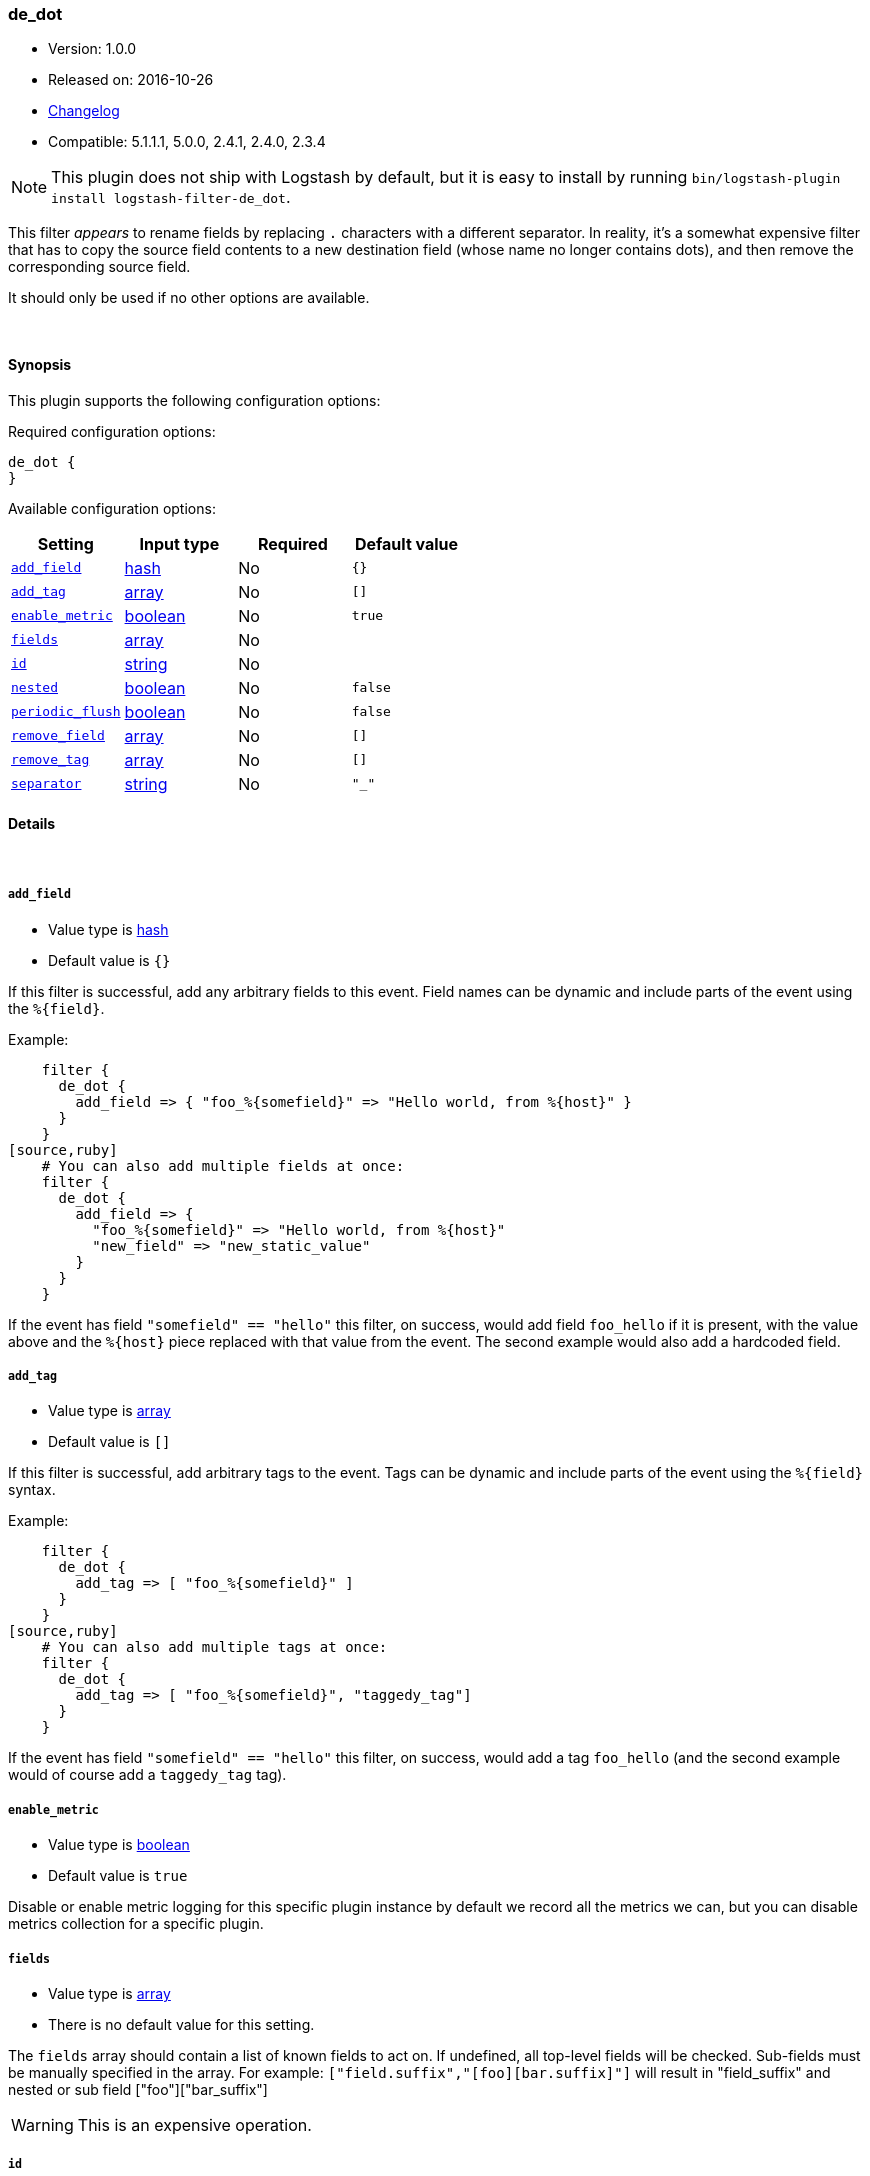 [[plugins-filters-de_dot]]
=== de_dot

* Version: 1.0.0
* Released on: 2016-10-26
* https://github.com/logstash-plugins/logstash-filter-de_dot/blob/master/CHANGELOG.md#100[Changelog]
* Compatible: 5.1.1.1, 5.0.0, 2.4.1, 2.4.0, 2.3.4


NOTE: This plugin does not ship with Logstash by default, but it is easy to install by running `bin/logstash-plugin install logstash-filter-de_dot`.


This filter _appears_ to rename fields by replacing `.` characters with a different
separator.  In reality, it's a somewhat expensive filter that has to copy the
source field contents to a new destination field (whose name no longer contains
dots), and then remove the corresponding source field.

It should only be used if no other options are available.

&nbsp;

==== Synopsis

This plugin supports the following configuration options:

Required configuration options:

[source,json]
--------------------------
de_dot {
}
--------------------------



Available configuration options:

[cols="<,<,<,<m",options="header",]
|=======================================================================
|Setting |Input type|Required|Default value
| <<plugins-filters-de_dot-add_field>> |<<hash,hash>>|No|`{}`
| <<plugins-filters-de_dot-add_tag>> |<<array,array>>|No|`[]`
| <<plugins-filters-de_dot-enable_metric>> |<<boolean,boolean>>|No|`true`
| <<plugins-filters-de_dot-fields>> |<<array,array>>|No|
| <<plugins-filters-de_dot-id>> |<<string,string>>|No|
| <<plugins-filters-de_dot-nested>> |<<boolean,boolean>>|No|`false`
| <<plugins-filters-de_dot-periodic_flush>> |<<boolean,boolean>>|No|`false`
| <<plugins-filters-de_dot-remove_field>> |<<array,array>>|No|`[]`
| <<plugins-filters-de_dot-remove_tag>> |<<array,array>>|No|`[]`
| <<plugins-filters-de_dot-separator>> |<<string,string>>|No|`"_"`
|=======================================================================


==== Details

&nbsp;

[[plugins-filters-de_dot-add_field]]
===== `add_field` 

  * Value type is <<hash,hash>>
  * Default value is `{}`

If this filter is successful, add any arbitrary fields to this event.
Field names can be dynamic and include parts of the event using the `%{field}`.

Example:
[source,ruby]
    filter {
      de_dot {
        add_field => { "foo_%{somefield}" => "Hello world, from %{host}" }
      }
    }
[source,ruby]
    # You can also add multiple fields at once:
    filter {
      de_dot {
        add_field => {
          "foo_%{somefield}" => "Hello world, from %{host}"
          "new_field" => "new_static_value"
        }
      }
    }

If the event has field `"somefield" == "hello"` this filter, on success,
would add field `foo_hello` if it is present, with the
value above and the `%{host}` piece replaced with that value from the
event. The second example would also add a hardcoded field.

[[plugins-filters-de_dot-add_tag]]
===== `add_tag` 

  * Value type is <<array,array>>
  * Default value is `[]`

If this filter is successful, add arbitrary tags to the event.
Tags can be dynamic and include parts of the event using the `%{field}`
syntax.

Example:
[source,ruby]
    filter {
      de_dot {
        add_tag => [ "foo_%{somefield}" ]
      }
    }
[source,ruby]
    # You can also add multiple tags at once:
    filter {
      de_dot {
        add_tag => [ "foo_%{somefield}", "taggedy_tag"]
      }
    }

If the event has field `"somefield" == "hello"` this filter, on success,
would add a tag `foo_hello` (and the second example would of course add a `taggedy_tag` tag).

[[plugins-filters-de_dot-enable_metric]]
===== `enable_metric` 

  * Value type is <<boolean,boolean>>
  * Default value is `true`

Disable or enable metric logging for this specific plugin instance
by default we record all the metrics we can, but you can disable metrics collection
for a specific plugin.

[[plugins-filters-de_dot-fields]]
===== `fields` 

  * Value type is <<array,array>>
  * There is no default value for this setting.

The `fields` array should contain a list of known fields to act on.
If undefined, all top-level fields will be checked.  Sub-fields must be
manually specified in the array.  For example: `["field.suffix","[foo][bar.suffix]"]`
will result in "field_suffix" and nested or sub field ["foo"]["bar_suffix"]

WARNING: This is an expensive operation.


[[plugins-filters-de_dot-id]]
===== `id` 

  * Value type is <<string,string>>
  * There is no default value for this setting.

Add a unique `ID` to the plugin instance, this `ID` is used for tracking
information for a specific configuration of the plugin.

```
output {
 stdout {
   id => "ABC"
 }
}
```

If you don't explicitely set this variable Logstash will generate a unique name.

[[plugins-filters-de_dot-nested]]
===== `nested` 

  * Value type is <<boolean,boolean>>
  * Default value is `false`

If `nested` is _true_, then create sub-fields instead of replacing dots with
a different separator.

[[plugins-filters-de_dot-periodic_flush]]
===== `periodic_flush` 

  * Value type is <<boolean,boolean>>
  * Default value is `false`

Call the filter flush method at regular interval.
Optional.

[[plugins-filters-de_dot-remove_field]]
===== `remove_field` 

  * Value type is <<array,array>>
  * Default value is `[]`

If this filter is successful, remove arbitrary fields from this event.
Fields names can be dynamic and include parts of the event using the %{field}
Example:
[source,ruby]
    filter {
      de_dot {
        remove_field => [ "foo_%{somefield}" ]
      }
    }
[source,ruby]
    # You can also remove multiple fields at once:
    filter {
      de_dot {
        remove_field => [ "foo_%{somefield}", "my_extraneous_field" ]
      }
    }

If the event has field `"somefield" == "hello"` this filter, on success,
would remove the field with name `foo_hello` if it is present. The second
example would remove an additional, non-dynamic field.

[[plugins-filters-de_dot-remove_tag]]
===== `remove_tag` 

  * Value type is <<array,array>>
  * Default value is `[]`

If this filter is successful, remove arbitrary tags from the event.
Tags can be dynamic and include parts of the event using the `%{field}`
syntax.

Example:
[source,ruby]
    filter {
      de_dot {
        remove_tag => [ "foo_%{somefield}" ]
      }
    }
[source,ruby]
    # You can also remove multiple tags at once:
    filter {
      de_dot {
        remove_tag => [ "foo_%{somefield}", "sad_unwanted_tag"]
      }
    }

If the event has field `"somefield" == "hello"` this filter, on success,
would remove the tag `foo_hello` if it is present. The second example
would remove a sad, unwanted tag as well.

[[plugins-filters-de_dot-separator]]
===== `separator` 

  * Value type is <<string,string>>
  * Default value is `"_"`

Replace dots with this value.


